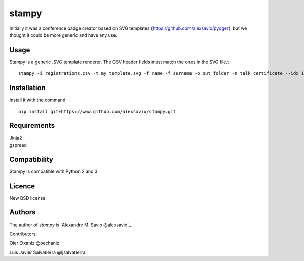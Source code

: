 stampy
======

.. image:: https://pypip.in/v/stampy/badge.png
    :target: https://pypi.python.org/pypi/stampy
    :alt: Latest PyPI version

.. image:: ''.png
   :target: ''
   :alt: Latest Travis CI build status

Initially it was a conference badge creator based on SVG templates (https://github.com/alexsavio/pydger), but we thought
it could be more generic and have any use.


Usage
-----

Stampy is a generic .SVG template renderer. The CSV header fields must match the ones in the SVG file.::

    stampy -i registrations.csv -t my_template.svg -f name -f surname -o out_folder -n talk_certificate --idx 10

Installation
------------
Install it with the command::

    pip install git+https://www.github.com/alexsavio/stampy.git

Requirements
------------

| Jinja2
| gspread


Compatibility
-------------
Stampy is compatible with Python 2 and 3.


Licence
-------
New BSD license

Authors
-------
The author of `stampy` is `Alexandre M. Savio @alexsavio`_.

Contributors:

Oier Etxaniz @oechaniz

Luis Javier Salvatierra @ljsalvatierra
